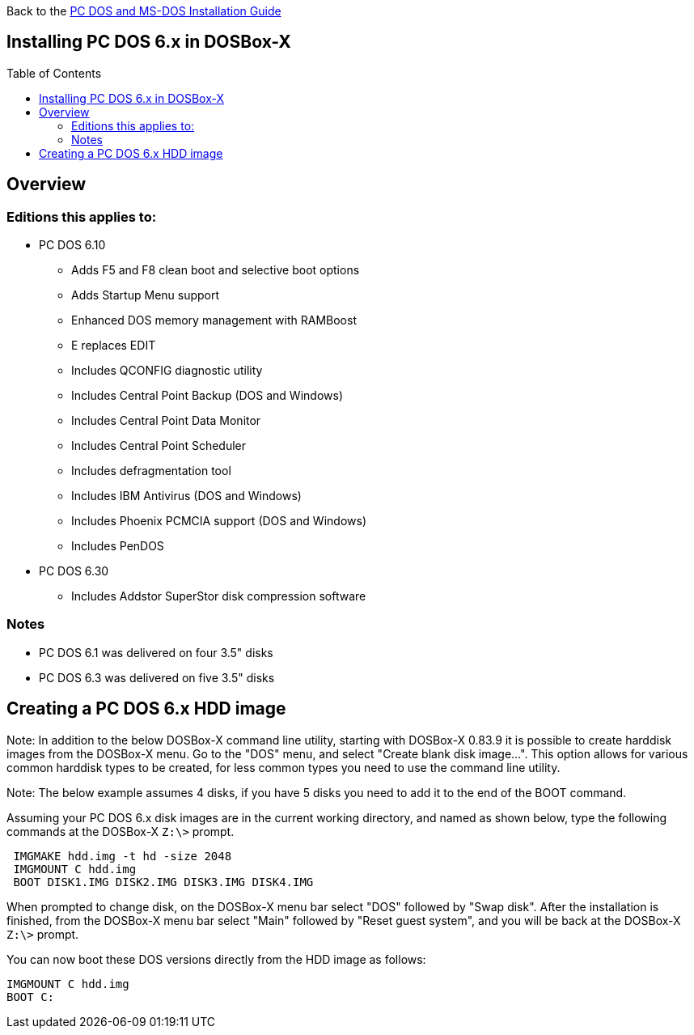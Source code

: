 :toc: macro

Back to the link:Guide%3ADOS-Installation-in-DOSBox‐X[PC DOS and MS-DOS Installation Guide]

== Installing PC DOS 6.x in DOSBox-X

toc::[]

== Overview
=== Editions this applies to:

* PC DOS 6.10
** Adds F5 and F8 clean boot and selective boot options
** Adds Startup Menu support
** Enhanced DOS memory management with RAMBoost
** E replaces EDIT
** Includes QCONFIG diagnostic utility
** Includes Central Point Backup (DOS and Windows)
** Includes Central Point Data Monitor
** Includes Central Point Scheduler
** Includes defragmentation tool
** Includes IBM Antivirus (DOS and Windows)
** Includes Phoenix PCMCIA support (DOS and Windows)
** Includes PenDOS
* PC DOS 6.30
** Includes Addstor SuperStor disk compression software

=== Notes
* PC DOS 6.1 was delivered on four 3.5" disks
* PC DOS 6.3 was delivered on five 3.5" disks

== Creating a PC DOS 6.x HDD image
Note: In addition to the below DOSBox-X command line utility, starting with DOSBox-X 0.83.9 it is possible to create harddisk images from the DOSBox-X menu.
Go to the "DOS" menu, and select "Create blank disk image…​".
This option allows for various common harddisk types to be created, for less common types you need to use the command line utility.

Note: The below example assumes 4 disks, if you have 5 disks you need to add it to the end of the BOOT command.

Assuming your PC DOS 6.x disk images are in the current working directory, and named as shown below, type the following commands at the DOSBox-X ``Z:\>`` prompt.

[source, console]
....
 IMGMAKE hdd.img -t hd -size 2048
 IMGMOUNT C hdd.img
 BOOT DISK1.IMG DISK2.IMG DISK3.IMG DISK4.IMG
....

When prompted to change disk, on the DOSBox-X menu bar select "DOS" followed by "Swap disk". After the installation is finished, from the DOSBox-X menu bar select "Main" followed by "Reset guest system", and you will be back at the DOSBox-X ``Z:\>`` prompt.

You can now boot these DOS versions directly from the HDD image as follows:

[source, console]
....
IMGMOUNT C hdd.img
BOOT C:
....
